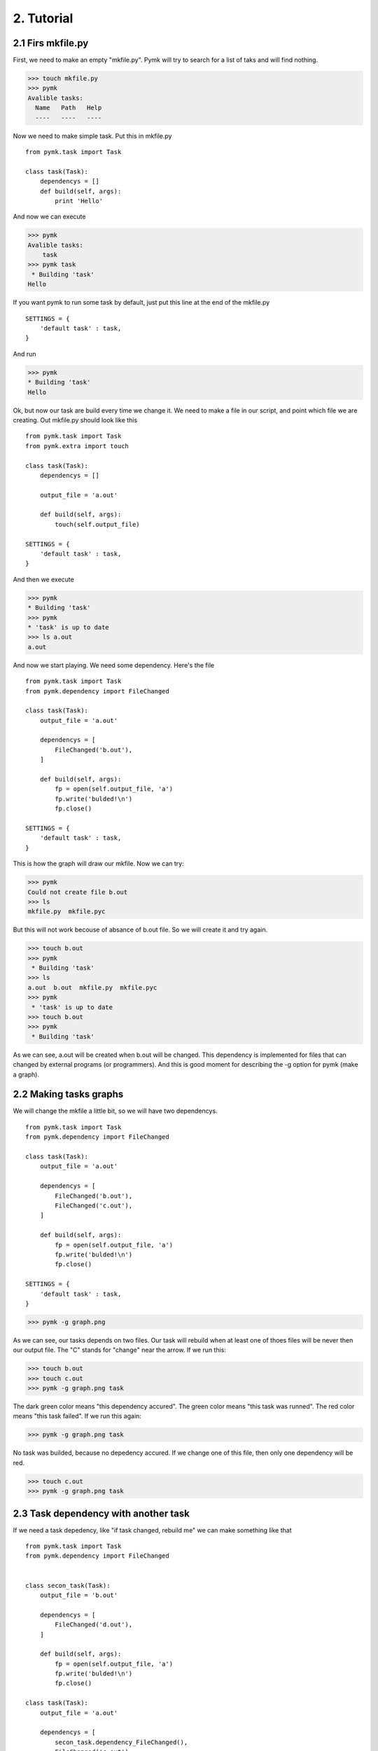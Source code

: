 ===========
2. Tutorial
===========

2.1 Firs mkfile.py
==================

First, we need to make an empty "mkfile.py". Pymk will try to search for a list
of taks and will find nothing.

>>> touch mkfile.py
>>> pymk
Avalible tasks:
  Name   Path   Help
  ----   ----   ----

Now we need to make simple task. Put this in mkfile.py
::

    from pymk.task import Task

    class task(Task):
        dependencys = []
        def build(self, args):
            print 'Hello'

And now we can execute

>>> pymk
Avalible tasks:
    task
>>> pymk task
 * Building 'task'
Hello

If you want pymk to run some task by default, just put this line at the end of
the mkfile.py
::

    SETTINGS = {
        'default task' : task,
    }

And run

>>> pymk
* Building 'task'
Hello

Ok, but now our task are build every time we change it. We need to make a file in
our script, and point which file we are creating. Out mkfile.py should look like
this
::

    from pymk.task import Task
    from pymk.extra import touch

    class task(Task):
        dependencys = []

        output_file = 'a.out'

        def build(self, args):
            touch(self.output_file)

    SETTINGS = {
        'default task' : task,
    }

And then we execute

>>> pymk
* Building 'task'
>>> pymk
* 'task' is up to date
>>> ls a.out
a.out

And now we start playing. We need some dependency. Here's the file
::

    from pymk.task import Task
    from pymk.dependency import FileChanged

    class task(Task):
        output_file = 'a.out'

        dependencys = [
            FileChanged('b.out'),
        ]

        def build(self, args):
            fp = open(self.output_file, 'a')
            fp.write('bulded!\n')
            fp.close()

    SETTINGS = {
        'default task' : task,
    }

.. image:: ./images/tutorial_phase_4.png

This is how the graph will draw our mkfile. Now we can try:

>>> pymk
Could not create file b.out
>>> ls
mkfile.py  mkfile.pyc

But this will not work becouse of absance of b.out file. So we will create it
and try again.

>>> touch b.out
>>> pymk
 * Building 'task'
>>> ls
a.out  b.out  mkfile.py  mkfile.pyc
>>> pymk
 * 'task' is up to date
>>> touch b.out
>>> pymk
 * Building 'task'

As we can see, a.out will be created when b.out will be changed. This dependency
is implemented for files that can changed by external programs (or programmers).
And this is good moment for describing the -g option for pymk (make a graph).

2.2 Making tasks graphs
=======================
We will change the mkfile a little bit, so we will have two dependencys.
::

    from pymk.task import Task
    from pymk.dependency import FileChanged

    class task(Task):
        output_file = 'a.out'

        dependencys = [
            FileChanged('b.out'),
            FileChanged('c.out'),
        ]

        def build(self, args):
            fp = open(self.output_file, 'a')
            fp.write('bulded!\n')
            fp.close()

    SETTINGS = {
        'default task' : task,
    }

>>> pymk -g graph.png

.. image:: ./images/tutorial_phase_5.png

As we can see, our tasks depends on two files. Our task will rebuild when at least
one of thoes files will be never then our output file. The "C" stands for "change"
near the arrow. If we run this:

>>> touch b.out
>>> touch c.out
>>> pymk -g graph.png task

.. image:: ./images/tutorial_phase_5_run1.png

The dark green color means "this dependency accured".
The green color means "this task was runned".
The red color means "this task failed".
If we run this again:

>>> pymk -g graph.png task

.. image:: ./images/tutorial_phase_5_run2.png

No task was builded, because no depedency accured. If we change one of this file,
then only one dependency will be red.

>>> touch c.out
>>> pymk -g graph.png task

.. image:: ./images/tutorial_phase_5_run3.png


2.3 Task dependency with another task
=====================================

If we need a task depedency, like "if task changed, rebuild me" we can make something
like that
::

    from pymk.task import Task
    from pymk.dependency import FileChanged


    class secon_task(Task):
        output_file = 'b.out'

        dependencys = [
            FileChanged('d.out'),
        ]

        def build(self, args):
            fp = open(self.output_file, 'a')
            fp.write('bulded!\n')
            fp.close()

    class task(Task):
        output_file = 'a.out'

        dependencys = [
            secon_task.dependency_FileChanged(),
            FileChanged('c.out')
        ]

        def build(self, args):
            fp = open(self.output_file, 'a')
            fp.write('bulded!\n')
            fp.close()

    SETTINGS = {
        'default task' : task,
    }

.. image:: ./images/tutorial_phase_6.png

And new can run this:

>>> rm *.out # if something was left before
>>> touch c.out d.out
>>> pymk
 * Building 'secon_task'
 * Building 'task'

.. image:: ./images/tutorial_phase_6_run1.png

>>> pymk
 * 'task' is up to date

.. image:: ./images/tutorial_phase_6_run2.png

>>> touch d.out
>>> pymk
 * Building 'secon_task'
 * Building 'task'

.. image:: ./images/tutorial_phase_6_run3.png

But what if we want to do "task" only once, after the "second_task" is created
and not when the task is rebuilded? We can use FileExists.
::

    from pymk.task import Task
    from pymk.dependency import FileChanged

    class secon_task(Task):
        output_file = 'b.out'

        dependencys = [
            FileChanged('d.out'),
        ]

        def build(self, args):
            fp = open(self.output_file, 'a')
            fp.write('bulded!\n')
            fp.close()

    class task(Task):
        output_file = 'a.out'

        dependencys = [
            secon_task.dependency_FileExists(),
            FileChanged('c.out')
        ]

        def build(self, args):
            fp = open(self.output_file, 'a')
            fp.write('bulded!\n')
            fp.close()

    SETTINGS = {
        'default task' : task,
    }

.. image:: ./images/tutorial_phase_7.png


>>> rm *.out
>>> touch c.out d.out
>>> pymk
 * Building 'secon_task'
 * Building 'task'

.. image:: ./images/tutorial_phase_7_run1.png

>>> touch d.out
>>> pymk
 * Building 'secon_task'
 * 'task' is up to date

.. image:: ./images/tutorial_phase_7_run2.png


2.4 Command task
================
Sometimes task will run program instead of creating files (like run deveopers web
server). For this task the "AlwaysRebuild" dependency is created. When used this
dependency the task will be always rebuilded.
::

    from pymk.task import Task
    from pymk.dependency import FileChanged, AlwaysRebuild

    class secon_task(Task):
        output_file = 'b.out'

        dependencys = [
            FileChanged('d.out'),
        ]

        def build(self, args):
            fp = open(self.output_file, 'a')
            fp.write('bulded!\n')
            fp.close()

    class task(Task):
        output_file = 'a.out'

        dependencys = [
            secon_task.dependency_FileExists(),
            FileChanged('c.out'),
            AlwaysRebuild(),
        ]

        def build(self, args):
            fp = open(self.output_file, 'a')
            fp.write('bulded!\n')
            fp.close()

    SETTINGS = {
        'default task' : task,
    }

.. image:: ./images/tutorial_phase_8.png

The shape and the color of the task with "AlwaysRebuild" dependency changed on the
graph and the "AlwaysRebuild" dependency is not shown. Now, we can run it.

>>> rm *.out
>>> touch c.out d.out
>>> pymk
 * Building 'secon_task'
 * Building 'task'

.. image:: ./images/tutorial_phase_8_run1.png

>>> pymk
 * Building 'task'

.. image:: ./images/tutorial_phase_8_run2.png


2.4 Task arguments
==================
Task tan take arguments. And it can be named. This small example will show how
to use it. Name can be like url paths.
::

    from pymk.task import Task
    from pymk.dependency import AlwaysRebuild

    class task(Task):

        name = '/this/name'

        dependencys = [
            AlwaysRebuild(),
        ]

        def build(self, args):
            print args

We can use this task name like that:

>>> pymk /this/name
 * Building '/this/name'
{}

Arguments can be passet like the URL get params.

>>>  pymk /this/name?var=1
 * Building '/this/name'
{'var': ['1']}

>>> pymk "/this/name?var=1&var=2&var2=3"
 * Building '/this/name'
{'var': ['1', '2'], 'var2': ['3']}
